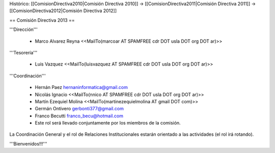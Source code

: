 Histórico: [[ComisionDirectiva2010|Comisión Directiva 2010]] -> [[ComisionDirectiva2011|Comisión Directiva 2011]] -> [[ComisionDirectiva2012|Comisión Directiva 2012]]

== Comisión Directiva 2013 ==

'''Dirección'''

 * Marco Alvarez Reyna <<MailTo(marcoar AT SPAMFREE cdr DOT usla DOT org DOT ar)>>

'''Tesorería'''

 * Luis Vazquez <<MailTo(luisvazquez AT SPAMFREE cdr DOT usla DOT org DOT ar)>>

'''Coordinación'''

 * Hernán Paez hernaninformatica@gmail.com

 * Nicolás Ignacio <<MailTo(nnico AT SPAMFREE cdr DOT usla DOT org DOT ar)>>

 * Martín Ezequiel Molina <<MailTo(martinezequielmolina AT gmail DOT com)>>

 * Germán Ontivero gerbonti377@gmail.com

 * Franco Becutti franco_becu@hotmail.com 

 * Este rol será llevado conjuntamente por los miembros de la comisión.


La Coordinación General y el rol de Relaciones Institucionales estarán orientado a las actividades (el rol irá rotando).


'''Bienvenidos!!!'''
